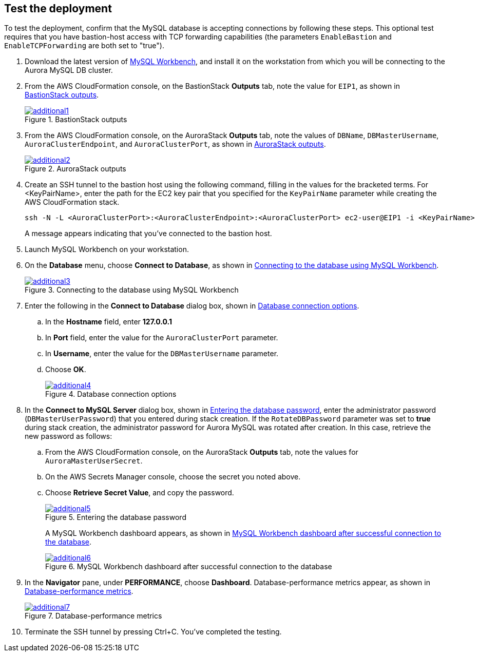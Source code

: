 // Add steps as necessary for accessing the software, post-configuration, and testing. Don’t include full usage instructions for your software, but add links to your product documentation for that information.
//Should any sections not be applicable, remove them

== Test the deployment

To test the deployment, confirm that the MySQL database is accepting connections by following these steps. This optional test requires that you have bastion-host access with TCP forwarding capabilities (the parameters `EnableBastion` and `EnableTCPForwarding` are both set to "true").

. Download the latest version of https://www.mysql.com/products/workbench/[MySQL Workbench^], and install it on the workstation from which you will be connecting to the Aurora MySQL DB cluster. 
. From the AWS CloudFormation console, on the BastionStack *Outputs* tab, note the value for `EIP1`, as shown in <<additional1>>.
+
[#additional1]
.BastionStack outputs
[link=images/image1.png]
image::../images/image1.png[additional1]

[start=3]
. From the AWS CloudFormation console, on the AuroraStack *Outputs* tab, note the values of `DBName`, `DBMasterUsername`, `AuroraClusterEndpoint`, and `AuroraClusterPort`, as shown in <<additional2>>.
+
[#additional2]
.AuroraStack outputs
[link=images/image2.png]
image::../images/image2.png[additional2]

[start=4]
. Create an SSH tunnel to the bastion host using the following command, filling in the values for the bracketed terms. For <KeyPairName>, enter the path for the EC2 key pair that you specified for the `KeyPairName` parameter while creating the AWS CloudFormation stack.
+
----
ssh -N -L <AuroraClusterPort>:<AuroraClusterEndpoint>:<AuroraClusterPort> ec2-user@EIP1 -i <KeyPairName>
----
+
A message appears indicating that you've connected to the bastion host.
+
[start=5]
. Launch MySQL Workbench on your workstation.
. On the *Database* menu, choose *Connect to Database*, as shown in <<additional3>>.
+
[#additional3]
.Connecting to the database using MySQL Workbench
[link=images/image3.png]
image::../images/image3.png[additional3]

[start=7]
. Enter the following in the *Connect to Database* dialog box, shown in <<additional4>>.
.. In the *Hostname* field, enter *127.0.0.1*
.. In *Port* field, enter the value for the `AuroraClusterPort` parameter.
.. In *Username*, enter the value for the `DBMasterUsername` parameter.
.. Choose *OK*.
+
[#additional4]
.Database connection options
[link=images/image4.png]
image::../images/image4.png[additional4]

[start=8]
. In the *Connect to MySQL Server* dialog box, shown in <<additional5>>, enter the administrator password (`DBMasterUserPassword`) that you entered during stack creation. If the `RotateDBPassword` parameter was set to *true* during stack creation, the administrator password for Aurora MySQL was rotated after creation. In this case, retrieve the new password as follows:
.. From the AWS CloudFormation console, on the AuroraStack *Outputs* tab, note the values for `AuroraMasterUserSecret`.
.. On the AWS Secrets Manager console, choose the secret you noted above.
.. Choose *Retrieve Secret Value*, and copy the password.
+
[#additional5]
.Entering the database password
[link=images/image5.png]
image::../images/image5.png[additional5]
+
A MySQL Workbench dashboard appears, as shown in <<additional6>>.
+
[#additional6]
.MySQL Workbench dashboard after successful connection to the database
[link=images/image6.png]
image::../images/image6.png[additional6]

[start=9]
. In the *Navigator* pane, under *PERFORMANCE*, choose *Dashboard*. Database-performance metrics appear, as shown in <<additional7>>.
+
[#additional7]
.Database-performance metrics
[link=images/image7.png]
image::../images/image7.png[additional7]

[start=10]
. Terminate the SSH tunnel by pressing Ctrl+C. You've completed the testing. 
